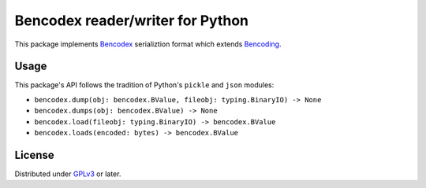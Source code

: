 Bencodex reader/writer for Python
=================================

.. image:: https://travis-ci.com/planetarium/bencodex-python.svg?branch=master
   :alt: Build Status
   :target: https://travis-ci.com/planetarium/bencodex-python

This package implements Bencodex_ serializtion format which extends Bencoding_.

.. _Bencodex: https://github.com/planetarium/bencodex
.. _Bencoding: http://www.bittorrent.org/beps/bep_0003.html#bencoding


Usage
-----

This package's API follows the tradition of Python's ``pickle`` and ``json``
modules:

- ``bencodex.dump(obj: bencodex.BValue, fileobj: typing.BinaryIO) -> None``
- ``bencodex.dumps(obj: bencodex.BValue) -> None``
- ``bencodex.load(fileobj: typing.BinaryIO) -> bencodex.BValue``
- ``bencodex.loads(encoded: bytes) -> bencodex.BValue``


License
-------

Distributed under GPLv3_ or later.

.. _GPLv3: https://www.gnu.org/licenses/gpl-3.0.html
